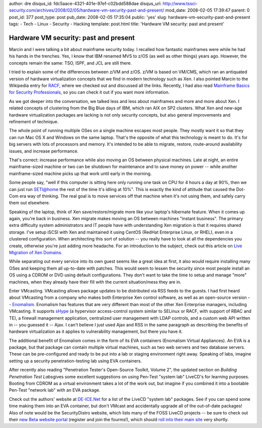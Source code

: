 author: dre
disqus_id: fdc5aace-4321-401e-97ef-c02bdd588dae
disqus_url: http://www.tssci-security.com/archives/2008/02/05/hardware-vm-security-past-and-present/
mod_date: 2008-02-05 17:39:47
parent: 0
post_id: 377
post_type: post
pub_date: 2008-02-05 17:35:04
public: 'yes'
slug: hardware-vm-security-past-and-present
tags:
- Tech
- Linux
- Security
- Hacking
template: post.html
title: 'Hardware VM security: past and present'

Hardware VM security: past and present
######################################

Marcin and I were talking a bit about mainframe security today. I
recalled how fantastic mainframes were while he had his hands in the
trenches. Yes, I know that IBM renamed MVS to z/OS (as well as other
things) years ago. However, the concepts remain the same: TSO, ISPF, and
JCL are still there.

I tried to explain some of the differences between z/VM and z/OS. z/VM
is based on VM/CMS, which ran an antiquated version of hardware
virtualization concepts that we find in modern technology such as Xen. I
also pointed Marcin to the Wikipedia entry for
`RACF <http://en.wikipedia.org/wiki/IBM_Resource_Access_Control_Facility>`_,
where we checked out and discussed all the links. Recently, I had also
read `Mainframe Basics for Security
Professionals <http://isbn.nu/9780131738560>`_, so you can check it out
if you want more information.

As we got deeper into the conversation, we talked less and less about
mainframes and more and more about Xen. I related concepts of clustering
from the Big Blue days of IBM, which ran AIX on SP2 clusters. What Xen
and new-age hardware virtualization packages are lacking is not only
security concepts, but also general improvements and refinement of
technique.

The whole point of running multiple OSes on a single machine escapes
most people. They mostly want it so that they can run Mac OS X and
Windows on the same laptop. That's the opposite of what this technology
is meant to do. It's for big servers with lots of processors and memory.
It's intended to be able to migrate, restore, route-around availability
issues, and increase performance.

That's correct: increase performance while also moving an OS between
physical machines. Late at night, an entire mainframe-sized machine or
two can be shutdown for maintenance and to save money on power -- while
another mainframe-sized machine picks up that work until early in the
morning.

Some people say, "well if this computer is sitting here only running one
task on CPU for 4 hours a day at 90%, then we can just run SETI@home the
rest of the time it's idling at 10%". This is exactly the kind of
attitude that caused the Dot-Com era way of thinking. The real goal is
to move services off that machine when it's not using them, and safely
carry them out elsewhere.

Speaking of the laptop, think of Xen save/restore/migrate more like your
laptop's hibernate feature. When it comes up again, you're back in
business. Xen migrate makes moving an OS between machines "instant
business". The primary extra difficulty system administrators and IT
people have with understanding Xen migration is that it requires shared
storage. I've setup iSCSI with Xen and maintained it using CentOS
(RedHat Enterprise Linux, or RHEL), even in a clustered configuration.
When architecting this sort of solution -- you really have to look at
all the dependencies you create, otherwise you're just adding more
headache. For an introduction to the subject, check out this article on
`Live Migration of Xen Domains <http://www.linux.com/articles/55773/>`_.

While separating out every service into its own guest seems like a great
idea at first, it also would require installing many OSes and keeping
them all up-to-date with patches. This would seem to lessen the security
since most people install an OS using a CDROM or DVD using default
configurations. They don't want to take the time to setup and manage
"more" machines, when they already have their fill with the current
situation/mess they are in.

Enter VMcasting. VMcasting allows package updates to be distributed via
RSS feeds to the guests. I had first heard about VMcasting from a
company who makes both Enterprise Xen control software, as well as an
open-source version --
`Enomalism <http://en.wikipedia.org/wiki/Enomalism>`_. Enomalism has
features that are very different than most of the other Xen Enterprise
managers, including VMcasting. It supports
`sHype <http://www.research.ibm.com/secure_systems_department/projects/hypervisor/>`_
(a hypervisor access-control system similar to SELinux or RACF, with
support of RBAC and TE), a firewall management application, centralized
user management with LDAP controls, and a custom web API written in --
you guessed it -- Ajax. I can't believe I just used Ajax and RSS in the
same paragraph as describing the benefits of hardware virtualization as
it applies to vulnerability management, but there you have it.

The additional benefit of Enomalism comes in the form of its EVA
containers (Enomalism Virtual Appliances). An EVA is a package, but that
package can contain multiple virtual machines, such as two web servers
and two database servers. These can be pre-configured and ready to be
put into a lab or staging environment right away. Speaking of labs,
imagine setting up a security penetration-testing lab using EVA
containers.

After recently also reading "Penetration Tester's Open-Source Toolkit,
Volume 2", the updated section on *Building Penetration Test
Labs*\ gives some excellent suggestions on using Pen-Test "system lab"
LiveCD's for learning purposes. Booting from CDROM as a virtual
environment takes a lot of the work out, but imagine if you combined it
into a bootable Pen-Test "network lab" with an EVA package.

Check out the authors' website at `DE-ICE.Net <http://www.de-ice.net>`_
for a list of the LiveCD "system lab" packages. See if you can spend
some time making them into an EVA container, but don't VMcast and
accidentally upgrade all of the out-of-date packages! Also of note would
be the SecurityDistro website, which lists many of the FOSS LiveCD
projects -- be sure to check out their `new Beta website
portal <http://beta.securitydistro.com/>`_ (register and join the
fourms!), which should `roll into their main
site <http://www.securitydistro.com/>`_ very shortly.
